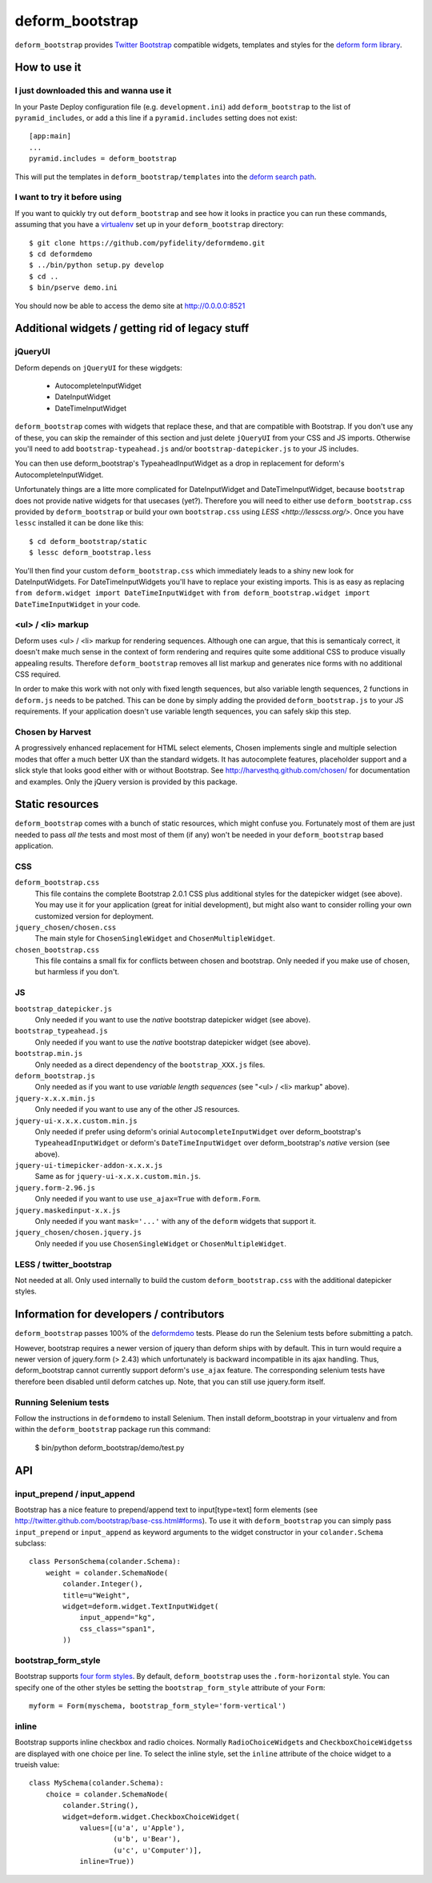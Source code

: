 ================
deform_bootstrap
================

``deform_bootstrap`` provides `Twitter Bootstrap
<http://twitter.github.com/bootstrap/>`_ compatible widgets, templates
and styles for the `deform form library
<http://pypi.python.org/pypi/deform/0.9.4>`_.

How to use it
=============

I just downloaded this and wanna use it
---------------------------------------

In your Paste Deploy configuration file (e.g. ``development.ini``) add
``deform_bootstrap`` to the list of ``pyramid_includes``, or add a
this line if a ``pyramid.includes`` setting does not exist::

  [app:main]
  ...
  pyramid.includes = deform_bootstrap

This will put the templates in ``deform_bootstrap/templates`` into the
`deform search path
<http://docs.pylonsproject.org/projects/deform/en/latest/templates.html>`_.

I want to try it before using
-----------------------------

If you want to quickly try out ``deform_bootstrap`` and see how it
looks in practice you can run these commands, assuming that you have a
`virtualenv <http://pypi.python.org/pypi/virtualenv>`_ set up in your
``deform_bootstrap`` directory::

  $ git clone https://github.com/pyfidelity/deformdemo.git
  $ cd deformdemo
  $ ../bin/python setup.py develop
  $ cd ..
  $ bin/pserve demo.ini

You should now be able to access the demo site at http://0.0.0.0:8521

Additional widgets / getting rid of legacy stuff
================================================

jQueryUI
--------

Deform depends on ``jQueryUI`` for these wigdgets:

 - AutocompleteInputWidget
 - DateInputWidget
 - DateTimeInputWidget

``deform_bootstrap`` comes with widgets that replace these, and that are
compatible with Bootstrap. If you don't use any of these, you can skip
the remainder of this section and just delete ``jQueryUI`` from your CSS
and JS imports.  Otherwise you'll need to add ``bootstrap-typeahead.js``
and/or ``bootstrap-datepicker.js`` to your JS includes.

You can then use deform_bootstrap's TypeaheadInputWidget as a drop in
replacement for deform's AutocompleteInputWidget.

Unfortunately things are a litte more complicated for DateInputWidget and
DateTimeInputWidget, because ``bootstrap`` does not provide native widgets
for that usecases (yet?).  Therefore you will need to either use
``deform_bootstrap.css`` provided by ``deform_bootstrap`` or build your own
``bootstrap.css`` using `LESS <http://lesscss.org/>`.  Once you have ``lessc``
installed it can be done like this::

 $ cd deform_bootstrap/static
 $ lessc deform_bootstrap.less

You'll then find your custom ``deform_bootstrap.css`` which immediately leads
to a shiny new look for DateInputWidgets.  For DateTimeInputWidgets you'll
have to replace your existing imports.  This is as easy as replacing
``from deform.widget import DateTimeInputWidget`` with
``from deform_bootstrap.widget import DateTimeInputWidget`` in your code.

<ul> / <li> markup
------------------

Deform uses <ul> / <li> markup for rendering sequences.  Although one can
argue, that this is semanticaly correct, it doesn't make much sense in the
context of form rendering and requires quite some additional CSS to produce
visually appealing results.  Therefore ``deform_bootstrap`` removes all list
markup and generates nice forms with no additional CSS required.

In order to make this work with not only with fixed length sequences, but
also variable length sequences, 2 functions in ``deform.js`` needs to be
patched.  This can be done by simply adding the provided
``deform_bootstrap.js`` to your JS requirements.  If your application doesn't
use variable length sequences, you can safely skip this step.


Chosen by Harvest
-----------------

A progressively enhanced replacement for HTML select elements, Chosen
implements single and multiple selection modes that offer a much better
UX than the standard widgets.
It has autocomplete features, placeholder support and a slick style that
looks good either with or without Bootstrap.
See http://harvesthq.github.com/chosen/ for documentation and examples.
Only the jQuery version is provided by this package.


Static resources
================

``deform_bootstrap`` comes with a bunch of static resources, which might
confuse you.  Fortunately most of them are just needed to pass *all the* tests
and most most of them (if any) won't be needed in your ``deform_bootstrap``
based application.

CSS
---

``deform_bootstrap.css``
  This file contains the complete Bootstrap 2.0.1 CSS plus additional
  styles for the datepicker widget (see above).  You may use it for your
  application (great for initial development), but might also want to consider
  rolling your own customized version for deployment.

``jquery_chosen/chosen.css``
  The main style for ``ChosenSingleWidget`` and ``ChosenMultipleWidget``.

``chosen_bootstrap.css``
  This file contains a small fix for conflicts between chosen and bootstrap.
  Only needed if you make use of chosen, but harmless if you don't.

JS
--

``bootstrap_datepicker.js``
  Only needed if you want to use the *native* bootstrap datepicker widget
  (see above).

``bootstrap_typeahead.js``
  Only needed if you want to use the *native* bootstrap datepicker widget
  (see above).

``bootstrap.min.js``
  Only needed as a direct dependency of the ``bootstrap_XXX.js`` files.

``deform_bootstrap.js``
  Only needed as if you want to use *variable length sequences*
  (see "<ul> / <li> markup" above).

``jquery-x.x.x.min.js``
  Only needed if you want to use any of the other JS resources.

``jquery-ui-x.x.x.custom.min.js``
  Only needed if prefer using deform's orinial ``AutocompleteInputWidget``
  over deform_bootstrap's ``TypeaheadInputWidget`` or deform's
  ``DateTimeInputWidget`` over deform_bootstrap's *native* version
  (see above).

``jquery-ui-timepicker-addon-x.x.x.js``
  Same as for ``jquery-ui-x.x.x.custom.min.js``.

``jquery.form-2.96.js``
  Only needed if you want to use ``use_ajax=True`` with ``deform.Form``.

``jquery.maskedinput-x.x.js``
  Only needed if you want ``mask='...'`` with any of the ``deform``
  widgets that support it.

``jquery_chosen/chosen.jquery.js``
  Only needed if you use ``ChosenSingleWidget`` or ``ChosenMultipleWidget``.


LESS / twitter_bootstrap
------------------------

Not needed at all. Only used internally to build the custom
``deform_bootstrap.css`` with the additional datepicker styles.

Information for developers / contributors
=========================================

``deform_bootstrap`` passes 100% of the `deformdemo
<http://deformdemo.repoze.org/>`_ tests.  Please do run the Selenium
tests before submitting a patch.

However, bootstrap requires a newer version of jquery than deform ships
with by default. This in turn would require a newer version of jquery.form
(> 2.43) which unfortunately is backward incompatible in its ajax handling.
Thus, deform_bootstrap cannot currently support deform's ``use_ajax`` feature.
The corresponding selenium tests have therefore been disabled until deform
catches up. Note, that you can still use jquery.form itself.

Running Selenium tests
----------------------

Follow the instructions in ``deformdemo`` to install Selenium.  Then
install deform_bootstrap in your virtualenv and from within
the ``deform_bootstrap`` package run this command:

  $ bin/python deform_bootstrap/demo/test.py

API
===

input_prepend / input_append
----------------------------

Bootstrap has a nice feature to prepend/append text to input[type=text]
form elements (see http://twitter.github.com/bootstrap/base-css.html#forms).
To use it with ``deform_bootstrap`` you can simply pass ``input_prepend``
or ``input_append`` as keyword arguments to the widget constructor in your
``colander.Schema`` subclass::

  class PersonSchema(colander.Schema):
      weight = colander.SchemaNode(
          colander.Integer(),
          title=u"Weight",
          widget=deform.widget.TextInputWidget(
              input_append="kg",
              css_class="span1",
          ))

bootstrap_form_style
--------------------

Bootstrap supports `four form styles`__.  By default, ``deform_bootstrap``
uses the ``.form-horizontal`` style.  You can specify one of the other
styles be setting the ``bootstrap_form_style`` attribute of your ``Form``::

  myform = Form(myschema, bootstrap_form_style='form-vertical')

__ http://twitter.github.com/bootstrap/base-css.html#forms

inline
------

Bootstrap supports inline checkbox and radio choices.  Normally
``RadioChoiceWidget``\s and ``CheckboxChoiceWidgets``\s are displayed
with one choice per line.  To select the inline style, set the
``inline`` attribute of the choice widget to a trueish value::

  class MySchema(colander.Schema):
      choice = colander.SchemaNode(
          colander.String(),
          widget=deform.widget.CheckboxChoiceWidget(
              values=[(u'a', u'Apple'),
                      (u'b', u'Bear'),
                      (u'c', u'Computer')],
              inline=True))
